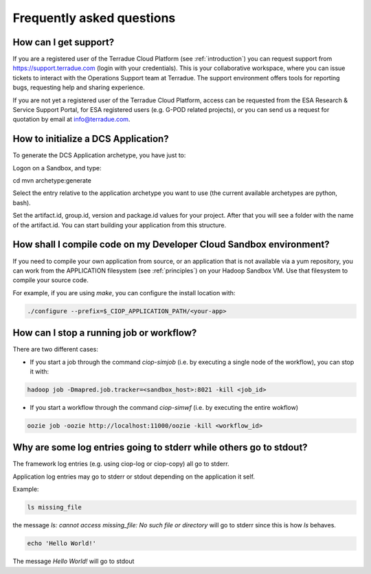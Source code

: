 Frequently asked questions
##########################

How can I get support?
------------------------------

If you are a registered user of the Terradue Cloud Platform (see :ref:`introduction`) you can request support from https://support.terradue.com (login with your credentials).
This is your collaborative workspace, where you can issue tickets to interact with the Operations Support team at Terradue. 
The support environment offers tools for reporting bugs, requesting help and sharing experience.

If you are not yet a registered user of the Terradue Cloud Platform,
access can be requested from the ESA Research & Service Support Portal, for ESA registered users (e.g. G-POD related projects),
or you can send us a request for quotation by email at info@terradue.com.

How to initialize a DCS Application?
------------------------------------

To generate the DCS Application archetype, you have just to:

Logon on a Sandbox, and type:

.. code-block:: console

cd
mvn archetype:generate

Select the entry relative to the application archetype you want to use (the current available archetypes are python, bash).

Set the artifact.id, group.id, version and package.id values for your project.
After that you will see a folder with the name of the artifact.id.
You can start building your application from this structure.

How shall I compile code on my Developer Cloud Sandbox environment?
-------------------------------------------------------------------

If you need to compile your own application from source, or an application that is not available via a yum repository, you can work from the APPLICATION filesystem (see :ref:`principles`) on your Hadoop Sandbox VM. 
Use that filesystem to compile your source code. 

For example, if you are using *make*, you can configure the install location with:

.. code-block:: console

  ./configure --prefix=$_CIOP_APPLICATION_PATH/<your-app>

How can I stop a running job or workflow?
------------------------------------------

There are two different cases:

* If you start a job through the command *ciop-simjob* (i.e. by executing a single node of the workflow), you can stop it with:

.. code-block:: console

  hadoop job -Dmapred.job.tracker=<sandbox_host>:8021 -kill <job_id>

* If you start a workflow through the command *ciop-simwf* (i.e. by executing the entire wokflow)

.. code-block:: console

  oozie job -oozie http://localhost:11000/oozie -kill <workflow_id>

Why are some log entries going to stderr while others go to stdout?
-----------------------------------------------------------------------------------------

The framework log entries (e.g. using ciop-log or ciop-copy) all go to stderr.

Application log entries may go to stderr or stdout depending on the application it self.

Example: 

.. code-block:: bash

  ls missing_file
  
the message *ls: cannot access missing_file: No such file or directory* will go to stderr since this is how *ls* behaves.

.. code-block:: bash

  echo 'Hello World!'
  
The message *Hello World!* will go to stdout

